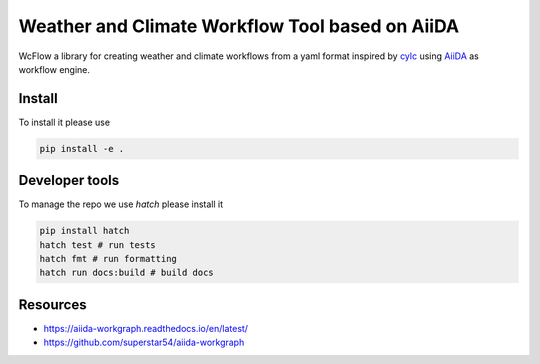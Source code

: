 .. marker-intro

Weather and Climate Workflow Tool based on AiiDA
================================================

WcFlow a library for creating weather and climate workflows from a yaml format inspired by `cylc <https://cylc.github.io/>`_ using `AiiDA <https://www.aiida.net/>`_ as workflow engine.

.. marker-installation

Install
-------

To install it please use

.. code-block:: bash

    pip install -e .

.. marker-developer-tools

Developer tools
---------------

To manage the repo we use `hatch` please install it

.. code-block:: bash

    pip install hatch
    hatch test # run tests
    hatch fmt # run formatting
    hatch run docs:build # build docs

Resources
---------
- https://aiida-workgraph.readthedocs.io/en/latest/
- https://github.com/superstar54/aiida-workgraph

